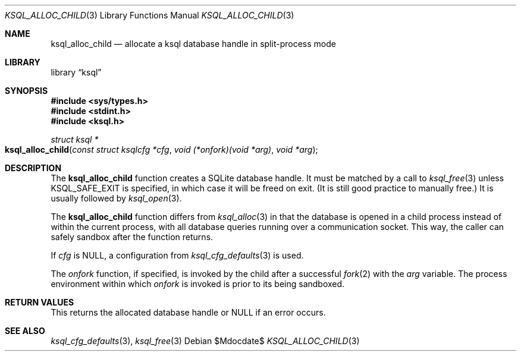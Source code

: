 .\"	$Id$
.\"
.\" Copyright (c) 2017--2018 Kristaps Dzonsons <kristaps@bsd.lv>
.\"
.\" Permission to use, copy, modify, and distribute this software for any
.\" purpose with or without fee is hereby granted, provided that the above
.\" copyright notice and this permission notice appear in all copies.
.\"
.\" THE SOFTWARE IS PROVIDED "AS IS" AND THE AUTHOR DISCLAIMS ALL WARRANTIES
.\" WITH REGARD TO THIS SOFTWARE INCLUDING ALL IMPLIED WARRANTIES OF
.\" MERCHANTABILITY AND FITNESS. IN NO EVENT SHALL THE AUTHOR BE LIABLE FOR
.\" ANY SPECIAL, DIRECT, INDIRECT, OR CONSEQUENTIAL DAMAGES OR ANY DAMAGES
.\" WHATSOEVER RESULTING FROM LOSS OF USE, DATA OR PROFITS, WHETHER IN AN
.\" ACTION OF CONTRACT, NEGLIGENCE OR OTHER TORTIOUS ACTION, ARISING OUT OF
.\" OR IN CONNECTION WITH THE USE OR PERFORMANCE OF THIS SOFTWARE.
.\"
.Dd $Mdocdate$
.Dt KSQL_ALLOC_CHILD 3
.Os
.Sh NAME
.Nm ksql_alloc_child
.Nd allocate a ksql database handle in split-process mode
.Sh LIBRARY
.Lb ksql
.Sh SYNOPSIS
.In sys/types.h
.In stdint.h
.In ksql.h
.Ft struct ksql *
.Fo ksql_alloc_child
.Fa "const struct ksqlcfg *cfg"
.Fa "void (*onfork)(void *arg)"
.Fa "void *arg"
.Fc
.Sh DESCRIPTION
The
.Nm
function creates a SQLite database handle.
It must be matched by a call to
.Xr ksql_free 3
unless
.Dv KSQL_SAFE_EXIT
is specified, in which case it will be freed on exit.
(It is still good practice to manually free.)
It is usually followed by
.Xr ksql_open 3 .
.Pp
The
.Nm
function differs from
.Xr ksql_alloc 3
in that the database is opened in a child process instead of within the
current process, with all database queries running over a communication
socket.
This way, the caller can safely sandbox after the function returns.
.Pp
If
.Fa cfg
is
.Dv NULL ,
a configuration from
.Xr ksql_cfg_defaults 3
is used.
.Pp
The
.Fa onfork
function, if specified, is invoked by the child after a successful
.Xr fork 2
with the
.Fa arg
variable.
The process environment within which
.Fa onfork
is invoked is prior to its being sandboxed.
.\" .Sh CONTEXT
.\" For section 9 functions only.
.\" .Sh IMPLEMENTATION NOTES
.\" Not used in OpenBSD.
.Sh RETURN VALUES
This returns the allocated database handle or
.Dv NULL
if an error occurs.
.\" For sections 2, 3, and 9 function return values only.
.\" .Sh ENVIRONMENT
.\" For sections 1, 6, 7, and 8 only.
.\" .Sh FILES
.\" .Sh EXIT STATUS
.\" For sections 1, 6, and 8 only.
.\" .Sh EXAMPLES
.\" .Sh DIAGNOSTICS
.\" For sections 1, 4, 6, 7, 8, and 9 printf/stderr messages only.
.\" .Sh ERRORS
.\" For sections 2, 3, 4, and 9 errno settings only.
.Sh SEE ALSO
.Xr ksql_cfg_defaults 3 ,
.Xr ksql_free 3
.\" .Sh STANDARDS
.\" .Sh HISTORY
.\" .Sh AUTHORS
.\" .Sh CAVEATS
.\" .Sh BUGS
.\" .Sh SECURITY CONSIDERATIONS
.\" Not used in OpenBSD.
